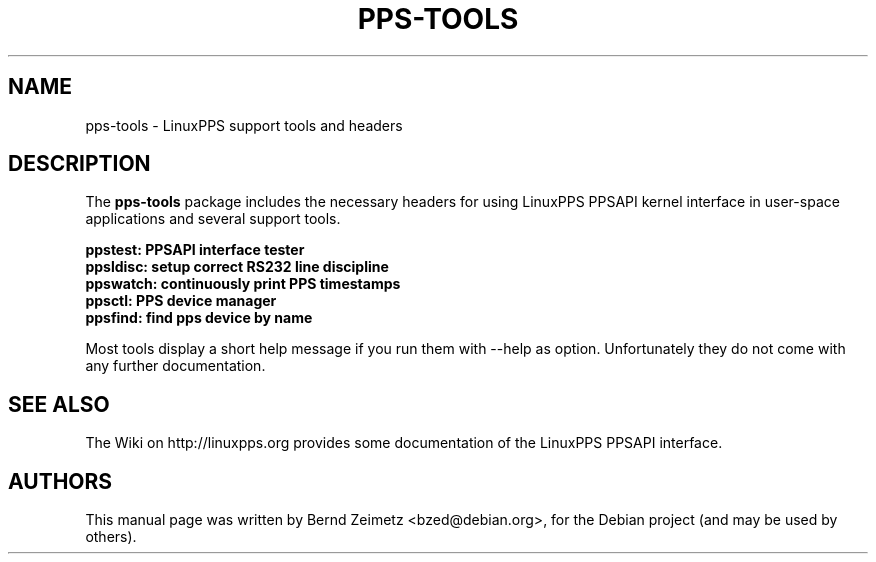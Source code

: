 .\"                                      Hey, EMACS: \-*\- nroff \-*\-
.\" First parameter, NAME, should be all caps
.\" Second parameter, SECTION, should be 1\-8, maybe w/ subsection
.\" other parameters are allowed: see man(7), man(1)
.TH PPS\-TOOLS 8 "05/22/2012"
.\" Please adjust this date whenever revising the manpage.
.\"
.\" Some roff macros, for reference:
.\" .nh        disable hyphenation
.\" .hy        enable hyphenation
.\" .ad l      left justify
.\" .ad b      justify to both left and right margins
.\" .nf        disable filling
.\" .fi        enable filling
.\" .br        insert line break
.\" .sp <n>    insert n+1 empty lines
.\" for manpage\-specific macros, see man(7)
.SH NAME
pps\-tools \- LinuxPPS support tools and headers
.SH DESCRIPTION
The
.B pps\-tools
package includes the necessary headers for using LinuxPPS PPSAPI
kernel interface in user\-space applications and several support tools.
.PP
.B ppstest: PPSAPI interface tester
.br
.B ppsldisc: setup correct RS232 line discipline
.br
.B ppswatch: continuously print PPS timestamps
.br
.B ppsctl: PPS device manager
.br
.B ppsfind: find pps device by name
.PP
Most tools display a short help message if you run them with \-\-help as option.
Unfortunately they do not come with any further documentation.
.SH "SEE ALSO"
The Wiki on http://linuxpps.org provides some documentation of the LinuxPPS PPSAPI interface.
.SH AUTHORS
This manual page was written by Bernd Zeimetz <bzed@debian.org>,
for the Debian project (and may be used by others).
